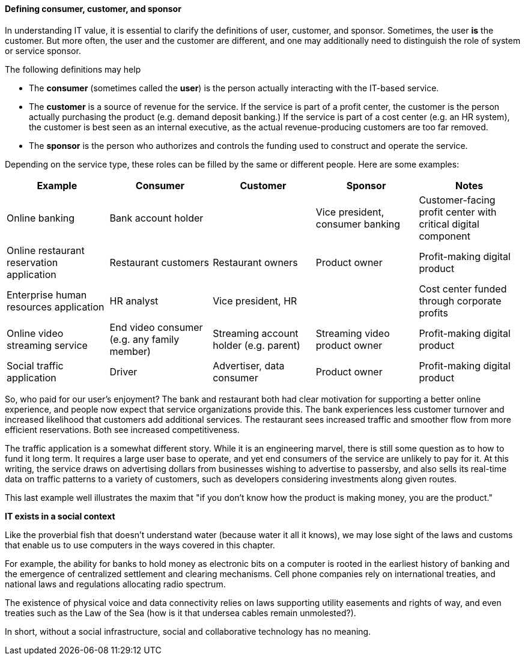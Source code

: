 anchor:consumer-customer-sponsor[]

==== Defining consumer, customer, and sponsor

In understanding IT value, it is essential to clarify the definitions of user, customer, and sponsor. Sometimes, the user *is* the customer. But more often, the user and the customer are different, and one may additionally need to distinguish the role of system or service sponsor.

The following definitions may help

* The *consumer* (sometimes called the *user*) is the person actually interacting with the IT-based service.
* The *customer* is a source of revenue for the service. If the service is part of a profit center, the customer is the person actually purchasing the product (e.g. demand deposit banking.) If the service is part of a cost center (e.g. an HR system), the customer is best seen as an internal executive, as the actual revenue-producing customers are too far removed.
* The *sponsor* is the person who authorizes and controls the funding used to construct and operate the service.

Depending on the service type, these roles can be filled by the same or different people. Here are some examples:

[cols="5*", options="header"]
|====
|Example |Consumer |Customer |Sponsor |Notes
|Online banking 2+^|Bank account holder | Vice president, consumer banking | Customer-facing profit center with critical digital component
|Online restaurant reservation application |Restaurant customers |Restaurant owners |Product owner | Profit-making digital product
|Enterprise human resources application |HR analyst 2+^|Vice president, HR | Cost center funded through corporate profits
|Online video streaming service |End video consumer (e.g. any family member) |Streaming account holder (e.g. parent) |Streaming video product owner | Profit-making digital product
|Social traffic application | Driver | Advertiser, data consumer | Product owner |Profit-making digital product
|====

So, who paid for our user's enjoyment? The bank and restaurant both had clear motivation for supporting a better online experience, and people now expect that service organizations provide this. The bank experiences less customer turnover and increased likelihood that customers add additional services. The restaurant sees increased traffic and smoother flow from more efficient reservations. Both see increased competitiveness.

The traffic application is a somewhat different story. While it is an engineering marvel, there is still some question as to how to fund it long term. It requires a large user base to operate, and yet end consumers of the service are unlikely to pay for it. At this writing, the service draws on advertising dollars from businesses wishing to advertise to passersby, and also sells its real-time data on traffic patterns to a variety of customers, such as developers considering investments along given routes.

This last example well illustrates the maxim that "if you don't know how the product is making money, you are the product."

ifdef::collaborator-draft[]

_Collaboration notes_

_todo: let's put in basic impact mapping here_

_-ctb_

endif::collaborator-draft[]

****
*IT exists in a social context*

Like the proverbial fish that doesn't understand water (because water it all it knows), we may lose sight of the laws and customs that enable us to use computers in the ways covered in this chapter.

For example, the ability for banks to hold money as electronic bits on a computer is rooted in the earliest history of banking and the emergence of centralized settlement and clearing mechanisms. Cell phone companies rely on international treaties, and national laws and regulations allocating radio spectrum.

The existence of physical voice and data connectivity relies on laws supporting utility easements and rights of way, and even treaties such as the Law of the Sea (how is it that undersea cables remain unmolested?).

In short, without a social infrastructure, social and collaborative technology has no meaning.
****
